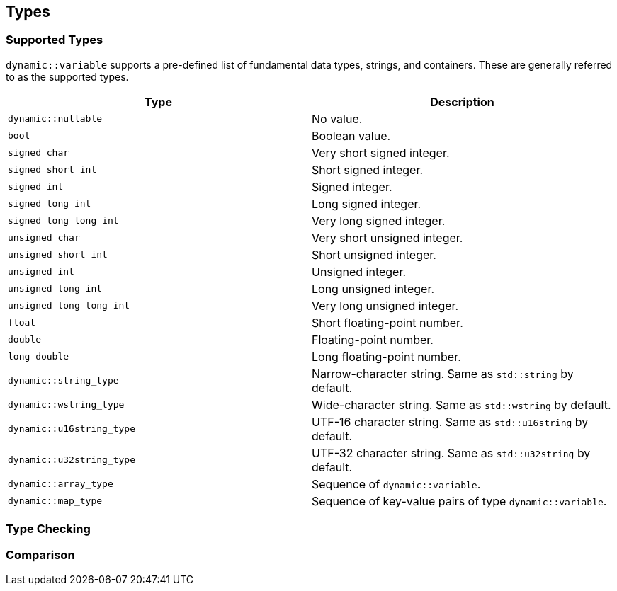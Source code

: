 ///////////////////////////////////////////////////////////////////////////////
//
// Copyright (C) 2017 Bjorn Reese <breese@users.sourceforge.net>
//
// Distributed under the Boost Software License, Version 1.0.
//    (See accompanying file LICENSE_1_0.txt or copy at
//          http://www.boost.org/LICENSE_1_0.txt)
//
///////////////////////////////////////////////////////////////////////////////

[#dynamic-type]
== Types

=== Supported Types

`dynamic::variable` supports a pre-defined list of fundamental data types,
strings, and containers. These are generally referred to as the supported
types.

[options="header"]
|===
| Type                     | Description
| `dynamic::nullable`       | No value.
| `bool`                    | Boolean value.
| `signed char`             | Very short signed integer.
| `signed short int`        | Short signed integer.
| `signed int`              | Signed integer.
| `signed long int`         | Long signed integer.
| `signed long long int`    | Very long signed integer.
| `unsigned char`           | Very short unsigned integer.
| `unsigned short int`      | Short unsigned integer.
| `unsigned int`            | Unsigned integer.
| `unsigned long int`       | Long unsigned integer.
| `unsigned long long int`  | Very long unsigned integer.
| `float`                   | Short floating-point number.
| `double`                  | Floating-point number.
| `long double`             | Long floating-point number.
| `dynamic::string_type`    | Narrow-character string. Same as `std::string` by default.
| `dynamic::wstring_type`   | Wide-character string. Same as `std::wstring` by default.
| `dynamic::u16string_type` | UTF-16 character string. Same as `std::u16string` by default.
| `dynamic::u32string_type` | UTF-32 character string. Same as `std::u32string` by default.
| `dynamic::array_type`     | Sequence of `dynamic::variable`.
| `dynamic::map_type`       | Sequence of key-value pairs of type `dynamic::variable`.
|===

=== Type Checking

=== Comparison
